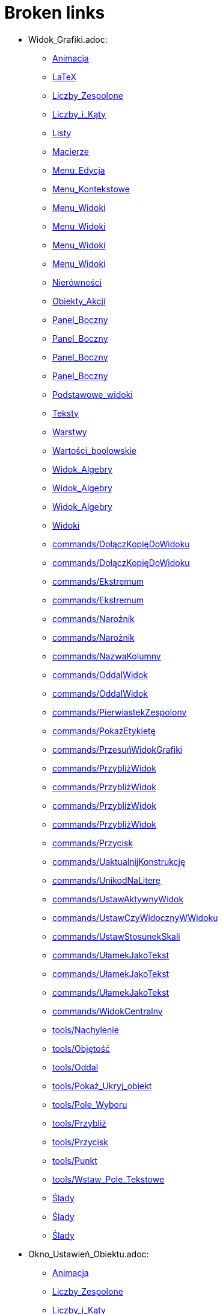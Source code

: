 = Broken links

* Widok_Grafiki.adoc:
 
 ** xref:Animacja.adoc[Animacja]
 ** xref:LaTeX.adoc[LaTeX]
 ** xref:Liczby_Zespolone.adoc[Liczby_Zespolone]
 ** xref:Liczby_i_Kąty.adoc[Liczby_i_Kąty]
 ** xref:Listy.adoc[Listy]
 ** xref:Macierze.adoc[Macierze]
 ** xref:Menu_Edycja.adoc[Menu_Edycja]
 ** xref:Menu_Kontekstowe.adoc[Menu_Kontekstowe]
 ** xref:Menu_Widoki.adoc[Menu_Widoki]
 ** xref:Menu_Widoki.adoc[Menu_Widoki]
 ** xref:Menu_Widoki.adoc[Menu_Widoki]
 ** xref:Menu_Widoki.adoc[Menu_Widoki]
 ** xref:Nierówności.adoc[Nierówności]
 ** xref:Obiekty_Akcji.adoc[Obiekty_Akcji]
 ** xref:Panel_Boczny.adoc[Panel_Boczny]
 ** xref:Panel_Boczny.adoc[Panel_Boczny]
 ** xref:Panel_Boczny.adoc[Panel_Boczny]
 ** xref:Panel_Boczny.adoc[Panel_Boczny]
 ** xref:Podstawowe_widoki.adoc[Podstawowe_widoki]
 ** xref:Teksty.adoc[Teksty]
 ** xref:Warstwy.adoc[Warstwy]
 ** xref:Wartości_boolowskie.adoc[Wartości_boolowskie]
 ** xref:Widok_Algebry.adoc[Widok_Algebry]
 ** xref:Widok_Algebry.adoc[Widok_Algebry]
 ** xref:Widok_Algebry.adoc[Widok_Algebry]
 ** xref:Widoki.adoc[Widoki]
 ** xref:commands/DołączKopięDoWidoku.adoc[commands/DołączKopięDoWidoku]
 ** xref:commands/DołączKopięDoWidoku.adoc[commands/DołączKopięDoWidoku]
 ** xref:commands/Ekstremum.adoc[commands/Ekstremum]
 ** xref:commands/Ekstremum.adoc[commands/Ekstremum]
 ** xref:commands/Narożnik.adoc[commands/Narożnik]
 ** xref:commands/Narożnik.adoc[commands/Narożnik]
 ** xref:commands/NazwaKolumny.adoc[commands/NazwaKolumny]
 ** xref:commands/OddalWidok.adoc[commands/OddalWidok]
 ** xref:commands/OddalWidok.adoc[commands/OddalWidok]
 ** xref:commands/PierwiastekZespolony.adoc[commands/PierwiastekZespolony]
 ** xref:commands/PokażEtykietę.adoc[commands/PokażEtykietę]
 ** xref:commands/PrzesuńWidokGrafiki.adoc[commands/PrzesuńWidokGrafiki]
 ** xref:commands/PrzybliżWidok.adoc[commands/PrzybliżWidok]
 ** xref:commands/PrzybliżWidok.adoc[commands/PrzybliżWidok]
 ** xref:commands/PrzybliżWidok.adoc[commands/PrzybliżWidok]
 ** xref:commands/PrzybliżWidok.adoc[commands/PrzybliżWidok]
 ** xref:commands/Przycisk.adoc[commands/Przycisk]
 ** xref:commands/UaktualnijKonstrukcję.adoc[commands/UaktualnijKonstrukcję]
 ** xref:commands/UnikodNaLiterę.adoc[commands/UnikodNaLiterę]
 ** xref:commands/UstawAktywnyWidok.adoc[commands/UstawAktywnyWidok]
 ** xref:commands/UstawCzyWidocznyWWidoku.adoc[commands/UstawCzyWidocznyWWidoku]
 ** xref:commands/UstawStosunekSkali.adoc[commands/UstawStosunekSkali]
 ** xref:commands/UłamekJakoTekst.adoc[commands/UłamekJakoTekst]
 ** xref:commands/UłamekJakoTekst.adoc[commands/UłamekJakoTekst]
 ** xref:commands/UłamekJakoTekst.adoc[commands/UłamekJakoTekst]
 ** xref:commands/WidokCentralny.adoc[commands/WidokCentralny]
 ** xref:tools/Nachylenie.adoc[tools/Nachylenie]
 ** xref:tools/Objętość.adoc[tools/Objętość]
 ** xref:tools/Oddal.adoc[tools/Oddal]
 ** xref:tools/Pokaż_Ukryj_obiekt.adoc[tools/Pokaż_Ukryj_obiekt]
 ** xref:tools/Pole_Wyboru.adoc[tools/Pole_Wyboru]
 ** xref:tools/Przybliż.adoc[tools/Przybliż]
 ** xref:tools/Przycisk.adoc[tools/Przycisk]
 ** xref:tools/Punkt.adoc[tools/Punkt]
 ** xref:tools/Wstaw_Pole_Tekstowe.adoc[tools/Wstaw_Pole_Tekstowe]
 ** xref:Ślady.adoc[Ślady]
 ** xref:Ślady.adoc[Ślady]
 ** xref:Ślady.adoc[Ślady]
* Okno_Ustawień_Obiektu.adoc:
 
 ** xref:Animacja.adoc[Animacja]
 ** xref:Liczby_Zespolone.adoc[Liczby_Zespolone]
 ** xref:Liczby_i_Kąty.adoc[Liczby_i_Kąty]
 ** xref:Liczby_i_Kąty.adoc[Liczby_i_Kąty]
 ** xref:Menu_Edycja.adoc[Menu_Edycja]
 ** xref:Menu_Kontekstowe.adoc[Menu_Kontekstowe]
 ** xref:Nierówności.adoc[Nierówności]
 ** xref:Obiekty_Akcji.adoc[Obiekty_Akcji]
 ** xref:Warstwy.adoc[Warstwy]
 ** xref:Widok_Algebry.adoc[Widok_Algebry]
 ** xref:Widok_Grafiki_3D.adoc[Widok_Grafiki_3D]
 ** xref:commands/Nachylenie.adoc[commands/Nachylenie]
 ** xref:commands/Skrypty_Polecenia.adoc[commands/Skrypty_Polecenia]
 ** xref:tools/Kąt.adoc[tools/Kąt]
 ** xref:tools/Nachylenie.adoc[tools/Nachylenie]
 ** xref:Ślady.adoc[Ślady]
* Tooltips.adoc:
 
 ** xref:Dostosowania.adoc[Dostosowania]
* Widok_CAS.adoc:
 
 ** xref:Funkcja_nCr.adoc[Funkcja_nCr]
 ** xref:Liczby_Zespolone.adoc[Liczby_Zespolone]
 ** xref:Menu_Widoki.adoc[Menu_Widoki]
 ** xref:Panel_Boczny.adoc[Panel_Boczny]
 ** xref:Podręcznik.adoc[Podręcznik]
 ** xref:Podstawowe_widoki.adoc[Podstawowe_widoki]
 ** xref:Widoki.adoc[Widoki]
 ** xref:commands/Czynniki.adoc[commands/Czynniki]
 ** xref:commands/Element.adoc[commands/Element]
 ** xref:commands/Element.adoc[commands/Element]
 ** xref:commands/IloczynWektorowy.adoc[commands/IloczynWektorowy]
 ** xref:commands/NWD.adoc[commands/NWD]
 ** xref:commands/NWW.adoc[commands/NWW]
 ** xref:commands/Polecenia_Ograniczone_do_Widoku_CAS.adoc[commands/Polecenia_Ograniczone_do_Widoku_CAS]
 ** xref:commands/Polecenia_Specyficzne_dla_Widoku_CAS.adoc[commands/Polecenia_Specyficzne_dla_Widoku_CAS]
 ** xref:commands/PostaćBiegunowa.adoc[commands/PostaćBiegunowa]
 ** xref:commands/PostaćBiegunowa.adoc[commands/PostaćBiegunowa]
 ** xref:commands/RozkładCauchy.adoc[commands/RozkładCauchy]
 ** xref:commands/RozkładF.adoc[commands/RozkładF]
 ** xref:commands/RozkładNaCzynniki.adoc[commands/RozkładNaCzynniki]
 ** xref:commands/RządMacierzy.adoc[commands/RządMacierzy]
 ** xref:commands/Wersor.adoc[commands/Wersor]
 ** xref:tools/Rozwiń.adoc[tools/Rozwiń]
* commands/SymbolNewtona.adoc:
 
 ** xref:Funkcja_nPr.adoc[Funkcja_nPr]
 ** xref:commands/Algebra_Polecenia.adoc[commands/Algebra_Polecenia]
 ** xref:commands/Polecenia_Specyficzne_dla_Widoku_CAS.adoc[commands/Polecenia_Specyficzne_dla_Widoku_CAS]
 ** xref:commands/Prawdopodobieństwo_Polecenia.adoc[commands/Prawdopodobieństwo_Polecenia]
* tools/Wstaw_tekst.adoc:
 
 ** xref:LaTeX.adoc[LaTeX]
 ** xref:Teksty.adoc[Teksty]
 ** xref:commands/Tekst_Polecenia.adoc[commands/Tekst_Polecenia]
 ** xref:tools/Obiekty_Akcji_Narzędzia.adoc[tools/Obiekty_Akcji_Narzędzia]
* Punkty_i_Wektory.adoc:
 
 ** xref:Liczby_Zespolone.adoc[Liczby_Zespolone]
 ** xref:Listy.adoc[Listy]
 ** xref:Obiekty_Geometryczne.adoc[Obiekty_Geometryczne]
 ** xref:Obiekty_Geometryczne.adoc[Obiekty_Geometryczne]
 ** xref:Przedziały.adoc[Przedziały]
* Predefiniowane_Funkcje_i_Operatory.adoc:
 
 ** xref:Liczby_Zespolone.adoc[Liczby_Zespolone]
 ** xref:Listy.adoc[Listy]
 ** xref:commands/IloczynWektorowy.adoc[commands/IloczynWektorowy]
* Pole_Wprowadzania.adoc:
 
 ** xref:Liczby_i_Kąty.adoc[Liczby_i_Kąty]
 ** xref:Macierze.adoc[Macierze]
 ** xref:Nierówności.adoc[Nierówności]
 ** xref:Obiekty_Swobodne_Zależne_i_Pomocnicze.adoc[Obiekty_Swobodne_Zależne_i_Pomocnicze]
 ** xref:Podręcznik.adoc[Podręcznik]
 ** xref:Przedziały.adoc[Przedziały]
 ** xref:Teksty.adoc[Teksty]
 ** xref:Wartości_boolowskie.adoc[Wartości_boolowskie]
 ** xref:Widok_Algebry.adoc[Widok_Algebry]
 ** xref:Widok_Algebry.adoc[Widok_Algebry]
 ** xref:Widok_Algebry.adoc[Widok_Algebry]
 ** xref:Widok_Algebry.adoc[Widok_Algebry]
 ** xref:Widok_Grafiki_3D.adoc[Widok_Grafiki_3D]
 ** xref:Widok_Grafiki_3D.adoc[Widok_Grafiki_3D]
 ** xref:Widok_Grafiki_3D.adoc[Widok_Grafiki_3D]
 ** xref:Widok_Grafiki_3D.adoc[Widok_Grafiki_3D]
 ** xref:Widoki.adoc[Widoki]
 ** xref:Widoki.adoc[Widoki]
 ** xref:Zmiana_Wartości.adoc[Zmiana_Wartości]
 ** xref:commands/WspółrzędneDynamiczne.adoc[commands/WspółrzędneDynamiczne]
 ** xref:commands/WspółrzędneDynamiczne.adoc[commands/WspółrzędneDynamiczne]
 ** xref:commands/WspółrzędneDynamiczne.adoc[commands/WspółrzędneDynamiczne]
* Skróty_Klawiszowe.adoc:
 
 ** xref:Liczby_i_Kąty.adoc[Liczby_i_Kąty]
* tools/Suwak.adoc:
 
 ** xref:Liczby_i_Kąty.adoc[Liczby_i_Kąty]
 ** xref:Liczby_i_Kąty.adoc[Liczby_i_Kąty]
 ** xref:commands/Ciąg.adoc[commands/Ciąg]
 ** xref:commands/Suwak.adoc[commands/Suwak]
 ** xref:commands/Suwak.adoc[commands/Suwak]
 ** xref:tools/Obiekty_Akcji_Narzędzia.adoc[tools/Obiekty_Akcji_Narzędzia]
 ** xref:tools/Przesuń.adoc[tools/Przesuń]
* commands/Sortuj.adoc:
 
 ** xref:Listy.adoc[Listy]
* Funkcje.adoc:
 
 ** xref:Listy.adoc[Listy]
 ** xref:Obiekty_Geometryczne.adoc[Obiekty_Geometryczne]
 ** xref:commands/NajbliższyPunkt.adoc[commands/NajbliższyPunkt]
 ** xref:tools/Odręczny_Wykres.adoc[tools/Odręczny_Wykres]
* commands/Odwrotność.adoc:
 
 ** xref:Macierze.adoc[Macierze]
 ** xref:commands/DiagonalizacjaJordana.adoc[commands/DiagonalizacjaJordana]
 ** xref:commands/Funkcje_i_Obliczenia_Polecenia.adoc[commands/Funkcje_i_Obliczenia_Polecenia]
 ** xref:commands/Polecenia_Specyficzne_dla_Widoku_CAS.adoc[commands/Polecenia_Specyficzne_dla_Widoku_CAS]
 ** xref:commands/WartościWłasne.adoc[commands/WartościWłasne]
 ** xref:commands/WektoryWłasne.adoc[commands/WektoryWłasne]
 ** xref:commands/Wektory_i_Macierze_Polecenia.adoc[commands/Wektory_i_Macierze_Polecenia]
* commands/Transpozycja.adoc:
 
 ** xref:Macierze.adoc[Macierze]
 ** xref:commands/DiagonalizacjaJordana.adoc[commands/DiagonalizacjaJordana]
 ** xref:commands/Polecenia_Specyficzne_dla_Widoku_CAS.adoc[commands/Polecenia_Specyficzne_dla_Widoku_CAS]
 ** xref:commands/WartościWłasne.adoc[commands/WartościWłasne]
 ** xref:commands/WektoryWłasne.adoc[commands/WektoryWłasne]
 ** xref:commands/Wektory_i_Macierze_Polecenia.adoc[commands/Wektory_i_Macierze_Polecenia]
* Pasek_Narzędzi.adoc:
 
 ** xref:Menu_Edycja.adoc[Menu_Edycja]
 ** xref:Mierzenie_Narzędzia.adoc[Mierzenie_Narzędzia]
 ** xref:Narzędzia_Ogólne.adoc[Narzędzia_Ogólne]
 ** xref:Widok_Grafiki_3D.adoc[Widok_Grafiki_3D]
 ** xref:tools/Obiekty_Akcji_Narzędzia.adoc[tools/Obiekty_Akcji_Narzędzia]
* Ustawienia_Obiektu.adoc:
 
 ** xref:Menu_Edycja.adoc[Menu_Edycja]
 ** xref:Obiekty.adoc[Obiekty]
 ** xref:Obiekty_Swobodne_Zależne_i_Pomocnicze.adoc[Obiekty_Swobodne_Zależne_i_Pomocnicze]
 ** xref:commands/DiagramKolumnowy.adoc[commands/DiagramKolumnowy]
 ** xref:commands/KopiujObiektSwobodny.adoc[commands/KopiujObiektSwobodny]
 ** xref:commands/PokażWarstwę.adoc[commands/PokażWarstwę]
 ** xref:commands/UkryjWarstwę.adoc[commands/UkryjWarstwę]
 ** xref:commands/UstawCzyWidocznyWWidoku.adoc[commands/UstawCzyWidocznyWWidoku]
 ** xref:commands/UstawOsadzenie.adoc[commands/UstawOsadzenie]
 ** xref:commands/UstawOsadzenie.adoc[commands/UstawOsadzenie]
 ** xref:commands/WspółrzędneDynamiczne.adoc[commands/WspółrzędneDynamiczne]
 ** xref:commands/WspółrzędneDynamiczne.adoc[commands/WspółrzędneDynamiczne]
 ** xref:tools/Kopiuj_styl.adoc[tools/Kopiuj_styl]
* Wybieranie_Obiektów.adoc:
 
 ** xref:Menu_Edycja.adoc[Menu_Edycja]
 ** xref:Obiekty.adoc[Obiekty]
* Widok_Arkusza.adoc:
 
 ** xref:Menu_Kontekstowe.adoc[Menu_Kontekstowe]
 ** xref:Menu_Widoki.adoc[Menu_Widoki]
 ** xref:Obiekty_Akcji.adoc[Obiekty_Akcji]
 ** xref:Obiekty_Swobodne_Zależne_i_Pomocnicze.adoc[Obiekty_Swobodne_Zależne_i_Pomocnicze]
 ** xref:Panel_Boczny.adoc[Panel_Boczny]
 ** xref:Podstawowe_widoki.adoc[Podstawowe_widoki]
 ** xref:Widoki.adoc[Widoki]
 ** xref:commands/Arkusz_Polecenia.adoc[commands/Arkusz_Polecenia]
 ** xref:commands/Kolumna.adoc[commands/Kolumna]
 ** xref:commands/Komórka.adoc[commands/Komórka]
 ** xref:commands/Wiersz.adoc[commands/Wiersz]
 ** xref:commands/ZakresKomórek.adoc[commands/ZakresKomórek]
 ** xref:tools/Licz.adoc[tools/Licz]
 ** xref:Ślady.adoc[Ślady]
* Menu.adoc:
 
 ** xref:Menu_Widoki.adoc[Menu_Widoki]
 ** xref:Panel_Boczny.adoc[Panel_Boczny]
* Kalkulator_Prawdopodobieństwa.adoc:
 
 ** xref:Menu_Widoki.adoc[Menu_Widoki]
 ** xref:Panel_Boczny.adoc[Panel_Boczny]
 ** xref:Podstawowe_widoki.adoc[Podstawowe_widoki]
 ** xref:Widoki.adoc[Widoki]
 ** xref:commands/Statystyki_Polecenia.adoc[commands/Statystyki_Polecenia]
* Narzędzia.adoc:
 
 ** xref:Mierzenie_Narzędzia.adoc[Mierzenie_Narzędzia]
 ** xref:Narzędzia_Ogólne.adoc[Narzędzia_Ogólne]
 ** xref:Narzędzia_ruchu.adoc[Narzędzia_ruchu]
 ** xref:Obiekty_Swobodne_Zależne_i_Pomocnicze.adoc[Obiekty_Swobodne_Zależne_i_Pomocnicze]
 ** xref:Podręcznik.adoc[Podręcznik]
 ** xref:Podręcznik.adoc[Podręcznik]
 ** xref:Widok_Grafiki_3D.adoc[Widok_Grafiki_3D]
 ** xref:Widok_Grafiki_3D.adoc[Widok_Grafiki_3D]
 ** xref:Widok_Grafiki_3D.adoc[Widok_Grafiki_3D]
 ** xref:Widok_Grafiki_3D.adoc[Widok_Grafiki_3D]
 ** xref:Widok_Grafiki_3D.adoc[Widok_Grafiki_3D]
* tools/Lista.adoc:
 
 ** xref:Mierzenie_Narzędzia.adoc[Mierzenie_Narzędzia]
* tools/Badanie_własności_funkcji.adoc:
 
 ** xref:Mierzenie_Narzędzia.adoc[Mierzenie_Narzędzia]
 ** xref:commands/Min.adoc[commands/Min]
* tools/Przemieszczaj_obszar_roboczy.adoc:
 
 ** xref:Narzędzia_Ogólne.adoc[Narzędzia_Ogólne]
 ** xref:Widok_Grafiki_3D.adoc[Widok_Grafiki_3D]
 ** xref:tools/Przesuń.adoc[tools/Przesuń]
* tools/Pokaż_Ukryj_etykietę.adoc:
 
 ** xref:Narzędzia_Ogólne.adoc[Narzędzia_Ogólne]
* tools/Kształt_Odręczny.adoc:
 
 ** xref:Narzędzia_ruchu.adoc[Narzędzia_ruchu]
 ** xref:commands/RegresjaWielomianowa.adoc[commands/RegresjaWielomianowa]
* tools/Pióro.adoc:
 
 ** xref:Narzędzia_ruchu.adoc[Narzędzia_ruchu]
 ** xref:tools/Usuń.adoc[tools/Usuń]
* Nazywanie_Obiektów.adoc:
 
 ** xref:Obiekty.adoc[Obiekty]
* Etykiety_i_Opisy.adoc:
 
 ** xref:Obiekty.adoc[Obiekty]
 ** xref:commands/PoleWyboru.adoc[commands/PoleWyboru]
 ** xref:commands/Przycisk.adoc[commands/Przycisk]
 ** xref:commands/UstawOpis.adoc[commands/UstawOpis]
 ** xref:commands/UstawTypEtykiety.adoc[commands/UstawTypEtykiety]
 ** xref:commands/UstawTypEtykiety.adoc[commands/UstawTypEtykiety]
 ** xref:commands/ZaznaczObiekty.adoc[commands/ZaznaczObiekty]
 ** xref:commands/ZmieńNazwę.adoc[commands/ZmieńNazwę]
 ** xref:tools/Przycisk.adoc[tools/Przycisk]
 ** xref:tools/Wstaw_Pole_Tekstowe.adoc[tools/Wstaw_Pole_Tekstowe]
* Skrypty.adoc:
 
 ** xref:Obiekty.adoc[Obiekty]
 ** xref:Obiekty_Akcji.adoc[Obiekty_Akcji]
 ** xref:Obiekty_Akcji.adoc[Obiekty_Akcji]
 ** xref:Podręcznik.adoc[Podręcznik]
 ** xref:commands/Skrypty_Polecenia.adoc[commands/Skrypty_Polecenia]
 ** xref:tools/Przycisk.adoc[tools/Przycisk]
* tools/Obraz.adoc:
 
 ** xref:Obiekty_Akcji.adoc[Obiekty_Akcji]
 ** xref:tools/Obiekty_Akcji_Narzędzia.adoc[tools/Obiekty_Akcji_Narzędzia]
* Krzywe.adoc:
 
 ** xref:Obiekty_Geometryczne.adoc[Obiekty_Geometryczne]
 ** xref:commands/Krzywa.adoc[commands/Krzywa]
 ** xref:commands/Krzywa.adoc[commands/Krzywa]
 ** xref:commands/KrzywaUwikłana.adoc[commands/KrzywaUwikłana]
 ** xref:commands/KrzywaUwikłana.adoc[commands/KrzywaUwikłana]
* commands/Punkt.adoc:
 
 ** xref:Obiekty_Geometryczne.adoc[Obiekty_Geometryczne]
 ** xref:Przedziały.adoc[Przedziały]
 ** xref:commands/3D_Polecenia.adoc[commands/3D_Polecenia]
 ** xref:commands/Geometria_Polecenia.adoc[commands/Geometria_Polecenia]
 ** xref:tools/Punkt.adoc[tools/Punkt]
* commands/ParametrKrzywej.adoc:
 
 ** xref:Obiekty_Geometryczne.adoc[Obiekty_Geometryczne]
 ** xref:commands/Funkcje_i_Obliczenia_Polecenia.adoc[commands/Funkcje_i_Obliczenia_Polecenia]
 ** xref:commands/Geometria_Polecenia.adoc[commands/Geometria_Polecenia]
 ** xref:commands/Stożkowa_Polecenia.adoc[commands/Stożkowa_Polecenia]
* tools/Punkt_na_Obiekcie.adoc:
 
 ** xref:Obiekty_Geometryczne.adoc[Obiekty_Geometryczne]
* tools/Przymocuj_Odłącz_Punkt.adoc:
 
 ** xref:Obiekty_Geometryczne.adoc[Obiekty_Geometryczne]
 ** xref:commands/PunktWewnętrzny.adoc[commands/PunktWewnętrzny]
* Geometric_Objects.adoc:
 
 ** xref:Obiekty_Ogólne.adoc[Obiekty_Ogólne]
 ** xref:commands/PunktWewnętrzny.adoc[commands/PunktWewnętrzny]
* tools/Wielokąt_foremny.adoc:
 
 ** xref:Obiekty_Swobodne_Zależne_i_Pomocnicze.adoc[Obiekty_Swobodne_Zależne_i_Pomocnicze]
 ** xref:commands/Wielokąt.adoc[commands/Wielokąt]
* Zgodność.adoc:
 
 ** xref:Podręcznik.adoc[Podręcznik]
* Przewodnik_instalacyjny.adoc:
 
 ** xref:Podręcznik.adoc[Podręcznik]
* Obiekty_geometryczne.adoc:
 
 ** xref:Podręcznik.adoc[Podręcznik]
* Obiekty_ogólne.adoc:
 
 ** xref:Podręcznik.adoc[Podręcznik]
* Obiekty_akcji.adoc:
 
 ** xref:Podręcznik.adoc[Podręcznik]
* Właściwości_Obiektu.adoc:
 
 ** xref:Podręcznik.adoc[Podręcznik]
* Nazywanie_obiektów.adoc:
 
 ** xref:Podręcznik.adoc[Podręcznik]
* Etykiety_i_podpisy.adoc:
 
 ** xref:Podręcznik.adoc[Podręcznik]
* Wybór_obiektów.adoc:
 
 ** xref:Podręcznik.adoc[Podręcznik]
* Zmień_wartości.adoc:
 
 ** xref:Podręcznik.adoc[Podręcznik]
* Ślad.adoc:
 
 ** xref:Podręcznik.adoc[Podręcznik]
* s_index_php?title=Zaawansowane_funkcje_action=edit_redlink=1.adoc:
 
 ** xref:Podręcznik.adoc[Podręcznik]
* Predefiniowane_Funkcje_i_Działania.adoc:
 
 ** xref:Podręcznik.adoc[Podręcznik]
* Widok_grafiki.adoc:
 
 ** xref:Podręcznik.adoc[Podręcznik]
 ** xref:Podręcznik.adoc[Podręcznik]
* Pasek_menu.adoc:
 
 ** xref:Podręcznik.adoc[Podręcznik]
 ** xref:Podręcznik.adoc[Podręcznik]
* Pasek_narzędzi.adoc:
 
 ** xref:Podręcznik.adoc[Podręcznik]
 ** xref:Podręcznik.adoc[Podręcznik]
* Pasek_nawigacji.adoc:
 
 ** xref:Podręcznik.adoc[Podręcznik]
 ** xref:Podręcznik.adoc[Podręcznik]
* Skróty_klawiaturowe.adoc:
 
 ** xref:Podręcznik.adoc[Podręcznik]
* Dostępność.adoc:
 
 ** xref:Podręcznik.adoc[Podręcznik]
* Wirtualna_klawiatura.adoc:
 
 ** xref:Podręcznik.adoc[Podręcznik]
 ** xref:Podręcznik.adoc[Podręcznik]
* Menu_kontekstowe.adoc:
 
 ** xref:Podręcznik.adoc[Podręcznik]
* Menu_Plik.adoc:
 
 ** xref:Podręcznik.adoc[Podręcznik]
* Menu_Widok.adoc:
 
 ** xref:Podręcznik.adoc[Podręcznik]
 ** xref:Widok_Grafiki_3D.adoc[Widok_Grafiki_3D]
 ** xref:commands/Przetasuj.adoc[commands/Przetasuj]
 ** xref:Ślady.adoc[Ślady]
* Menu_Opcje.adoc:
 
 ** xref:Podręcznik.adoc[Podręcznik]
* tools/Menu_Narzędzia.adoc:
 
 ** xref:Podręcznik.adoc[Podręcznik]
* Menu_Okno.adoc:
 
 ** xref:Podręcznik.adoc[Podręcznik]
* Widok_algebry.adoc:
 
 ** xref:Podręcznik.adoc[Podręcznik]
* Widok_Arkusza_kalkulacyjnego.adoc:
 
 ** xref:Podręcznik.adoc[Podręcznik]
* Okno_dialogowe_Własciwości.adoc:
 
 ** xref:Podręcznik.adoc[Podręcznik]
* Protokół_konstrukcji.adoc:
 
 ** xref:Podręcznik.adoc[Podręcznik]
 ** xref:Podręcznik.adoc[Podręcznik]
* Okno_dialogowe_Utwórz_nowe_narzędzie.adoc:
 
 ** xref:Podręcznik.adoc[Podręcznik]
* s_index_php?title=Menedżer_narzędzi_dialogowych_action=edit_redlink=1.adoc:
 
 ** xref:Podręcznik.adoc[Podręcznik]
* Okno_dialogowe_Przedefiniuj.adoc:
 
 ** xref:Podręcznik.adoc[Podręcznik]
* Okno_dialogowe_Opcje.adoc:
 
 ** xref:Podręcznik.adoc[Podręcznik]
* Okno_dialogowe_Eksport_Grafiki.adoc:
 
 ** xref:Podręcznik.adoc[Podręcznik]
 ** xref:Podręcznik.adoc[Podręcznik]
* Okno_dialogowe_Eksport_Dynamicznej_Karty_Pracy.adoc:
 
 ** xref:Podręcznik.adoc[Podręcznik]
* s_index_php?title=Okno_podglądu_wydruku_action=edit_redlink=1.adoc:
 
 ** xref:Podręcznik.adoc[Podręcznik]
* Dynamiczna_Karta_Pracy.adoc:
 
 ** xref:Podręcznik.adoc[Podręcznik]
* Opcje_drukowania.adoc:
 
 ** xref:Podręcznik.adoc[Podręcznik]
* Eksport_jako_LaTeX_(PGF_PSTricks).adoc:
 
 ** xref:Podręcznik.adoc[Podręcznik]
* Protokół_Konstrukcji.adoc:
 
 ** xref:Podstawowe_widoki.adoc[Podstawowe_widoki]
 ** xref:commands/Komórka.adoc[commands/Komórka]
 ** xref:commands/KrokKonstrukcji.adoc[commands/KrokKonstrukcji]
 ** xref:commands/KrokKonstrukcji.adoc[commands/KrokKonstrukcji]
 ** xref:commands/Obiekt.adoc[commands/Obiekt]
* commands/Przecięcie.adoc:
 
 ** xref:Polecenia.adoc[Polecenia]
 ** xref:commands/3D_Polecenia.adoc[commands/3D_Polecenia]
 ** xref:commands/Funkcje_i_Obliczenia_Polecenia.adoc[commands/Funkcje_i_Obliczenia_Polecenia]
 ** xref:commands/Geometria_Polecenia.adoc[commands/Geometria_Polecenia]
 ** xref:commands/Polecenia_Specyficzne_dla_Widoku_CAS.adoc[commands/Polecenia_Specyficzne_dla_Widoku_CAS]
 ** xref:commands/PrzecięcieStożkowych.adoc[commands/PrzecięcieStożkowych]
 ** xref:commands/PrzecięcieŚcieżek.adoc[commands/PrzecięcieŚcieżek]
 ** xref:tools/Punkt.adoc[tools/Punkt]
* Tools.adoc:
 
 ** xref:Proste_Narzędzia.adoc[Proste_Narzędzia]
 ** xref:tools/Przekształcenia_Narzędzia.adoc[tools/Przekształcenia_Narzędzia]
* Toolbar.adoc:
 
 ** xref:Proste_Narzędzia.adoc[Proste_Narzędzia]
 ** xref:tools/Przekształcenia_Narzędzia.adoc[tools/Przekształcenia_Narzędzia]
* tools/Prosta.adoc:
 
 ** xref:Proste_Narzędzia.adoc[Proste_Narzędzia]
 ** xref:Proste_Narzędzia.adoc[Proste_Narzędzia]
 ** xref:Widok_Algebry.adoc[Widok_Algebry]
* tools/Półprosta.adoc:
 
 ** xref:Proste_Narzędzia.adoc[Proste_Narzędzia]
 ** xref:commands/Półprosta.adoc[commands/Półprosta]
* tools/Łamana.adoc:
 
 ** xref:Proste_Narzędzia.adoc[Proste_Narzędzia]
* commands/Max.adoc:
 
 ** xref:Przedziały.adoc[Przedziały]
 ** xref:commands/Algebra_Polecenia.adoc[commands/Algebra_Polecenia]
 ** xref:commands/Funkcje_i_Obliczenia_Polecenia.adoc[commands/Funkcje_i_Obliczenia_Polecenia]
 ** xref:commands/Listy_Polecenia.adoc[commands/Listy_Polecenia]
 ** xref:commands/Min.adoc[commands/Min]
 ** xref:commands/Polecenia_Specyficzne_dla_Widoku_CAS.adoc[commands/Polecenia_Specyficzne_dla_Widoku_CAS]
 ** xref:commands/Statystyki_Polecenia.adoc[commands/Statystyki_Polecenia]
* Pasek_Stylu.adoc:
 
 ** xref:Przyciąganie_Punktów.adoc[Przyciąganie_Punktów]
 ** xref:Widok_Algebry.adoc[Widok_Algebry]
 ** xref:Widok_Algebry.adoc[Widok_Algebry]
 ** xref:Widok_Grafiki_3D.adoc[Widok_Grafiki_3D]
 ** xref:Widok_Grafiki_3D.adoc[Widok_Grafiki_3D]
 ** xref:Widok_Grafiki_3D.adoc[Widok_Grafiki_3D]
 ** xref:Widok_Grafiki_3D.adoc[Widok_Grafiki_3D]
 ** xref:Widok_Grafiki_3D.adoc[Widok_Grafiki_3D]
 ** xref:Widok_Grafiki_3D.adoc[Widok_Grafiki_3D]
 ** xref:Widok_Grafiki_3D.adoc[Widok_Grafiki_3D]
 ** xref:Widok_Grafiki_3D.adoc[Widok_Grafiki_3D]
 ** xref:Widoki.adoc[Widoki]
* commands/Tekst.adoc:
 
 ** xref:Teksty.adoc[Teksty]
 ** xref:commands/Tekst_Polecenia.adoc[commands/Tekst_Polecenia]
* Widok_Algebra.adoc:
 
 ** xref:Teksty.adoc[Teksty]
 ** xref:Zmiana_Wartości.adoc[Zmiana_Wartości]
 ** xref:commands/Łamana.adoc[commands/Łamana]
 ** xref:commands/Łamana.adoc[commands/Łamana]
* Widoczność_Warunkowa.adoc:
 
 ** xref:Ustawienia_Zaawansowane.adoc[Ustawienia_Zaawansowane]
 ** xref:Wartości_boolowskie.adoc[Wartości_boolowskie]
 ** xref:commands/PokażWarstwę.adoc[commands/PokażWarstwę]
 ** xref:commands/UkryjWarstwę.adoc[commands/UkryjWarstwę]
 ** xref:commands/WarunekWyświetlaniaObiektu.adoc[commands/WarunekWyświetlaniaObiektu]
 ** xref:commands/ZaładowanyCAS.adoc[commands/ZaładowanyCAS]
* Kolory_Dynamiczne.adoc:
 
 ** xref:Ustawienia_Zaawansowane.adoc[Ustawienia_Zaawansowane]
* Podpowiedzi_Narzędzi.adoc:
 
 ** xref:Ustawienia_Zaawansowane.adoc[Ustawienia_Zaawansowane]
 ** xref:commands/UstawTypPodpowiedzi.adoc[commands/UstawTypPodpowiedzi]
* Położenie_Obiektu.adoc:
 
 ** xref:Ustawienia_Zaawansowane.adoc[Ustawienia_Zaawansowane]
* Zapisz_jako_Aktywność.adoc:
 
 ** xref:Warstwy.adoc[Warstwy]
* tools/Narzędzia_Widoku_Grafiki.adoc:
 
 ** xref:Widok_Algebry.adoc[Widok_Algebry]
* GeoGebra_5_0_porównanie_wersji_desktopowej_webowej_i_na_tablet.adoc:
 
 ** xref:Widok_Algebry.adoc[Widok_Algebry]
 ** xref:Widok_Grafiki_3D.adoc[Widok_Grafiki_3D]
 ** xref:Widoki.adoc[Widoki]
 ** xref:Widoki.adoc[Widoki]
 ** xref:Widoki.adoc[Widoki]
* Okno_ponownej_definicji.adoc:
 
 ** xref:Widok_Algebry.adoc[Widok_Algebry]
* tools/Narzędzia_Widoku_3D.adoc:
 
 ** xref:Widok_Grafiki_3D.adoc[Widok_Grafiki_3D]
 ** xref:Widok_Grafiki_3D.adoc[Widok_Grafiki_3D]
 ** xref:Widok_Grafiki_3D.adoc[Widok_Grafiki_3D]
 ** xref:Widok_Grafiki_3D.adoc[Widok_Grafiki_3D]
 ** xref:Widok_Grafiki_3D.adoc[Widok_Grafiki_3D]
 ** xref:Widok_Grafiki_3D.adoc[Widok_Grafiki_3D]
* Okno_Dialogowe_Ustawienia.adoc:
 
 ** xref:Widok_Grafiki_3D.adoc[Widok_Grafiki_3D]
 ** xref:Widoki.adoc[Widoki]
* Widok_grafiki_3D.adoc:
 
 ** xref:Widok_Grafiki_3D.adoc[Widok_Grafiki_3D]
* tools/Obróć_Widok_Grafiki_3D.adoc:
 
 ** xref:Widok_Grafiki_3D.adoc[Widok_Grafiki_3D]
* Perspectives.adoc:
 
 ** xref:Widoki.adoc[Widoki]
 ** xref:Widoki.adoc[Widoki]
 ** xref:Widoki.adoc[Widoki]
 ** xref:Widoki.adoc[Widoki]
 ** xref:Widoki.adoc[Widoki]
 ** xref:Widoki.adoc[Widoki]
 ** xref:Widoki.adoc[Widoki]
 ** xref:Widoki.adoc[Widoki]
 ** xref:Widoki.adoc[Widoki]
 ** xref:Widoki.adoc[Widoki]
 ** xref:Widoki.adoc[Widoki]
 ** xref:Widoki.adoc[Widoki]
* Widok_Grafiki_3S.adoc:
 
 ** xref:Widoki.adoc[Widoki]
* commands/PłaszczyznaProstopadła.adoc:
 
 ** xref:commands/3D_Polecenia.adoc[commands/3D_Polecenia]
 ** xref:tools/Płaszczyzna_prostopadła.adoc[tools/Płaszczyzna_prostopadła]
* commands/Prostopadła.adoc:
 
 ** xref:commands/3D_Polecenia.adoc[commands/3D_Polecenia]
 ** xref:commands/Geometria_Polecenia.adoc[commands/Geometria_Polecenia]
 ** xref:tools/Proste_prostopadłe.adoc[tools/Proste_prostopadłe]
* commands/SiatkaWielościanu.adoc:
 
 ** xref:commands/3D_Polecenia.adoc[commands/3D_Polecenia]
* commands/InterpretujJakoLiczbę.adoc:
 
 ** xref:commands/Algebra_Polecenia.adoc[commands/Algebra_Polecenia]
 ** xref:commands/Skrypty_Polecenia.adoc[commands/Skrypty_Polecenia]
 ** xref:commands/Tekst_Polecenia.adoc[commands/Tekst_Polecenia]
* commands/LosowaCałkowita.adoc:
 
 ** xref:commands/Algebra_Polecenia.adoc[commands/Algebra_Polecenia]
 ** xref:commands/Polecenia_Specyficzne_dla_Widoku_CAS.adoc[commands/Polecenia_Specyficzne_dla_Widoku_CAS]
 ** xref:commands/Prawdopodobieństwo_Polecenia.adoc[commands/Prawdopodobieństwo_Polecenia]
 ** xref:commands/Przetasuj.adoc[commands/Przetasuj]
 ** xref:commands/UstawPunktStartowyGeneratoraLosowego.adoc[commands/UstawPunktStartowyGeneratoraLosowego]
* commands/LosowyWielomian.adoc:
 
 ** xref:commands/Algebra_Polecenia.adoc[commands/Algebra_Polecenia]
 ** xref:commands/Funkcje_i_Obliczenia_Polecenia.adoc[commands/Funkcje_i_Obliczenia_Polecenia]
 ** xref:commands/Polecenia_Specyficzne_dla_Widoku_CAS.adoc[commands/Polecenia_Specyficzne_dla_Widoku_CAS]
 ** xref:commands/Prawdopodobieństwo_Polecenia.adoc[commands/Prawdopodobieństwo_Polecenia]
* commands/Normalizuj.adoc:
 
 ** xref:commands/Algebra_Polecenia.adoc[commands/Algebra_Polecenia]
 ** xref:commands/Funkcje_i_Obliczenia_Polecenia.adoc[commands/Funkcje_i_Obliczenia_Polecenia]
 ** xref:commands/Listy_Polecenia.adoc[commands/Listy_Polecenia]
 ** xref:commands/Regresja.adoc[commands/Regresja]
 ** xref:commands/RegresjaLogarytmiczna.adoc[commands/RegresjaLogarytmiczna]
 ** xref:commands/RegresjaLogistyczna.adoc[commands/RegresjaLogistyczna]
 ** xref:commands/RegresjaPotęgowa.adoc[commands/RegresjaPotęgowa]
 ** xref:commands/RegresjaSinusoidalna.adoc[commands/RegresjaSinusoidalna]
 ** xref:commands/RegresjaWielomianowa.adoc[commands/RegresjaWielomianowa]
 ** xref:commands/RegresjaX.adoc[commands/RegresjaX]
 ** xref:commands/RegresjaY.adoc[commands/RegresjaY]
 ** xref:commands/Statystyki_Polecenia.adoc[commands/Statystyki_Polecenia]
* commands/NRozwiąż.adoc:
 
 ** xref:commands/Algebra_Polecenia.adoc[commands/Algebra_Polecenia]
 ** xref:commands/Polecenia_Ograniczone_do_Widoku_CAS.adoc[commands/Polecenia_Ograniczone_do_Widoku_CAS]
 ** xref:commands/Polecenia_Specyficzne_dla_Widoku_CAS.adoc[commands/Polecenia_Specyficzne_dla_Widoku_CAS]
* commands/NRozwiązania.adoc:
 
 ** xref:commands/Algebra_Polecenia.adoc[commands/Algebra_Polecenia]
 ** xref:commands/Polecenia_Ograniczone_do_Widoku_CAS.adoc[commands/Polecenia_Ograniczone_do_Widoku_CAS]
 ** xref:commands/Polecenia_Specyficzne_dla_Widoku_CAS.adoc[commands/Polecenia_Specyficzne_dla_Widoku_CAS]
* commands/Pierwiastek.adoc:
 
 ** xref:commands/Algebra_Polecenia.adoc[commands/Algebra_Polecenia]
 ** xref:commands/Funkcje_i_Obliczenia_Polecenia.adoc[commands/Funkcje_i_Obliczenia_Polecenia]
 ** xref:commands/Polecenia_Specyficzne_dla_Widoku_CAS.adoc[commands/Polecenia_Specyficzne_dla_Widoku_CAS]
* commands/Rozwiąż.adoc:
 
 ** xref:commands/Algebra_Polecenia.adoc[commands/Algebra_Polecenia]
 ** xref:commands/Polecenia_Ograniczone_do_Widoku_CAS.adoc[commands/Polecenia_Ograniczone_do_Widoku_CAS]
 ** xref:commands/Polecenia_Specyficzne_dla_Widoku_CAS.adoc[commands/Polecenia_Specyficzne_dla_Widoku_CAS]
 ** xref:commands/ZRozwiąż.adoc[commands/ZRozwiąż]
 ** xref:commands/Załóż.adoc[commands/Załóż]
* commands/Rozwiązania.adoc:
 
 ** xref:commands/Algebra_Polecenia.adoc[commands/Algebra_Polecenia]
 ** xref:commands/Polecenia_Ograniczone_do_Widoku_CAS.adoc[commands/Polecenia_Ograniczone_do_Widoku_CAS]
 ** xref:commands/Polecenia_Specyficzne_dla_Widoku_CAS.adoc[commands/Polecenia_Specyficzne_dla_Widoku_CAS]
 ** xref:commands/ZRozwiązania.adoc[commands/ZRozwiązania]
* commands/RozwiążCzwartegoStopnia.adoc:
 
 ** xref:commands/Algebra_Polecenia.adoc[commands/Algebra_Polecenia]
 ** xref:commands/Polecenia_Specyficzne_dla_Widoku_CAS.adoc[commands/Polecenia_Specyficzne_dla_Widoku_CAS]
* commands/SumaElementów.adoc:
 
 ** xref:commands/Algebra_Polecenia.adoc[commands/Algebra_Polecenia]
 ** xref:commands/Funkcje_i_Obliczenia_Polecenia.adoc[commands/Funkcje_i_Obliczenia_Polecenia]
 ** xref:commands/Listy_Polecenia.adoc[commands/Listy_Polecenia]
 ** xref:commands/Polecenia_Specyficzne_dla_Widoku_CAS.adoc[commands/Polecenia_Specyficzne_dla_Widoku_CAS]
 ** xref:commands/Statystyki_Polecenia.adoc[commands/Statystyki_Polecenia]
* commands/UłamkiProste.adoc:
 
 ** xref:commands/Algebra_Polecenia.adoc[commands/Algebra_Polecenia]
 ** xref:commands/Funkcje_i_Obliczenia_Polecenia.adoc[commands/Funkcje_i_Obliczenia_Polecenia]
 ** xref:commands/Polecenia_Specyficzne_dla_Widoku_CAS.adoc[commands/Polecenia_Specyficzne_dla_Widoku_CAS]
* commands/Uprość.adoc:
 
 ** xref:commands/Algebra_Polecenia.adoc[commands/Algebra_Polecenia]
 ** xref:commands/Funkcje_i_Obliczenia_Polecenia.adoc[commands/Funkcje_i_Obliczenia_Polecenia]
 ** xref:commands/Polecenia_Specyficzne_dla_Widoku_CAS.adoc[commands/Polecenia_Specyficzne_dla_Widoku_CAS]
 ** xref:commands/Tekst_Polecenia.adoc[commands/Tekst_Polecenia]
* commands/WartośćLiczbowa.adoc:
 
 ** xref:commands/Algebra_Polecenia.adoc[commands/Algebra_Polecenia]
 ** xref:commands/Polecenia_Ograniczone_do_Widoku_CAS.adoc[commands/Polecenia_Ograniczone_do_Widoku_CAS]
 ** xref:commands/Polecenia_Specyficzne_dla_Widoku_CAS.adoc[commands/Polecenia_Specyficzne_dla_Widoku_CAS]
* commands/RozkładWgWartościOsobliwych.adoc:
 
 ** xref:commands/DiagonalizacjaJordana.adoc[commands/DiagonalizacjaJordana]
 ** xref:commands/Polecenia_Specyficzne_dla_Widoku_CAS.adoc[commands/Polecenia_Specyficzne_dla_Widoku_CAS]
 ** xref:commands/WartościWłasne.adoc[commands/WartościWłasne]
 ** xref:commands/WektoryWłasne.adoc[commands/WektoryWłasne]
 ** xref:commands/Wektory_i_Macierze_Polecenia.adoc[commands/Wektory_i_Macierze_Polecenia]
* commands/MiejsceGeometryczne.adoc:
 
 ** xref:commands/DiagramVoronoja.adoc[commands/DiagramVoronoja]
 ** xref:commands/Geometria_Polecenia.adoc[commands/Geometria_Polecenia]
 ** xref:commands/Komiwojażer.adoc[commands/Komiwojażer]
 ** xref:commands/OtoczkaWypukła.adoc[commands/OtoczkaWypukła]
 ** xref:commands/TriangulacjaDelaunaya.adoc[commands/TriangulacjaDelaunaya]
* commands/ElementLosowy.adoc:
 
 ** xref:commands/Element.adoc[commands/Element]
 ** xref:commands/Listy_Polecenia.adoc[commands/Listy_Polecenia]
 ** xref:commands/Polecenia_Specyficzne_dla_Widoku_CAS.adoc[commands/Polecenia_Specyficzne_dla_Widoku_CAS]
 ** xref:commands/Przetasuj.adoc[commands/Przetasuj]
 ** xref:commands/UstawPunktStartowyGeneratoraLosowego.adoc[commands/UstawPunktStartowyGeneratoraLosowego]
* commands/BazaGroebneraStopniowoLeks.adoc:
 
 ** xref:commands/Eliminuj.adoc[commands/Eliminuj]
 ** xref:commands/Polecenia_Specyficzne_dla_Widoku_CAS.adoc[commands/Polecenia_Specyficzne_dla_Widoku_CAS]
* commands/Okresy.adoc:
 
 ** xref:commands/Finansowy_Polecenia.adoc[commands/Finansowy_Polecenia]
* commands/PrzyszłaWartość.adoc:
 
 ** xref:commands/Finansowy_Polecenia.adoc[commands/Finansowy_Polecenia]
* commands/Rata.adoc:
 
 ** xref:commands/Finansowy_Polecenia.adoc[commands/Finansowy_Polecenia]
* commands/Stopa.adoc:
 
 ** xref:commands/Finansowy_Polecenia.adoc[commands/Finansowy_Polecenia]
* commands/WartośćBieżąca.adoc:
 
 ** xref:commands/Finansowy_Polecenia.adoc[commands/Finansowy_Polecenia]
* commands/Całka.adoc:
 
 ** xref:commands/Funkcje_i_Obliczenia_Polecenia.adoc[commands/Funkcje_i_Obliczenia_Polecenia]
 ** xref:commands/Polecenia_Specyficzne_dla_Widoku_CAS.adoc[commands/Polecenia_Specyficzne_dla_Widoku_CAS]
 ** xref:tools/Odręczny_Wykres.adoc[tools/Odręczny_Wykres]
* commands/Długość.adoc:
 
 ** xref:commands/Funkcje_i_Obliczenia_Polecenia.adoc[commands/Funkcje_i_Obliczenia_Polecenia]
 ** xref:commands/Geometria_Polecenia.adoc[commands/Geometria_Polecenia]
 ** xref:commands/Polecenia_Specyficzne_dla_Widoku_CAS.adoc[commands/Polecenia_Specyficzne_dla_Widoku_CAS]
 ** xref:commands/Tekst_Polecenia.adoc[commands/Tekst_Polecenia]
 ** xref:commands/Wektory_i_Macierze_Polecenia.adoc[commands/Wektory_i_Macierze_Polecenia]
 ** xref:tools/Odległość_lub_długość.adoc[tools/Odległość_lub_długość]
* commands/InterpretujJakoFunkcję.adoc:
 
 ** xref:commands/Funkcje_i_Obliczenia_Polecenia.adoc[commands/Funkcje_i_Obliczenia_Polecenia]
 ** xref:commands/Skrypty_Polecenia.adoc[commands/Skrypty_Polecenia]
 ** xref:commands/Tekst_Polecenia.adoc[commands/Tekst_Polecenia]
* commands/ListaPierwiastków.adoc:
 
 ** xref:commands/Funkcje_i_Obliczenia_Polecenia.adoc[commands/Funkcje_i_Obliczenia_Polecenia]
 ** xref:commands/Listy_Polecenia.adoc[commands/Listy_Polecenia]
 ** xref:commands/Polecenia_Specyficzne_dla_Widoku_CAS.adoc[commands/Polecenia_Specyficzne_dla_Widoku_CAS]
* commands/NCałka.adoc:
 
 ** xref:commands/Funkcje_i_Obliczenia_Polecenia.adoc[commands/Funkcje_i_Obliczenia_Polecenia]
 ** xref:commands/Polecenia_Ograniczone_do_Widoku_CAS.adoc[commands/Polecenia_Ograniczone_do_Widoku_CAS]
 ** xref:commands/Polecenia_Specyficzne_dla_Widoku_CAS.adoc[commands/Polecenia_Specyficzne_dla_Widoku_CAS]
* commands/NOdwrotność.adoc:
 
 ** xref:commands/Funkcje_i_Obliczenia_Polecenia.adoc[commands/Funkcje_i_Obliczenia_Polecenia]
* commands/NRozwiążRPN.adoc:
 
 ** xref:commands/Funkcje_i_Obliczenia_Polecenia.adoc[commands/Funkcje_i_Obliczenia_Polecenia]
 ** xref:commands/Pierwszy.adoc[commands/Pierwszy]
* commands/Pierwiastki.adoc:
 
 ** xref:commands/Funkcje_i_Obliczenia_Polecenia.adoc[commands/Funkcje_i_Obliczenia_Polecenia]
* commands/PochodnaNumeryczna.adoc:
 
 ** xref:commands/Funkcje_i_Obliczenia_Polecenia.adoc[commands/Funkcje_i_Obliczenia_Polecenia]
* commands/PochodnaParametryczna.adoc:
 
 ** xref:commands/Funkcje_i_Obliczenia_Polecenia.adoc[commands/Funkcje_i_Obliczenia_Polecenia]
 ** xref:commands/Krzywa.adoc[commands/Krzywa]
* commands/PoleKierunków.adoc:
 
 ** xref:commands/Funkcje_i_Obliczenia_Polecenia.adoc[commands/Funkcje_i_Obliczenia_Polecenia]
* commands/RozwiążRównanieRóżniczkoweZwyczajne.adoc:
 
 ** xref:commands/Funkcje_i_Obliczenia_Polecenia.adoc[commands/Funkcje_i_Obliczenia_Polecenia]
 ** xref:commands/Polecenia_Specyficzne_dla_Widoku_CAS.adoc[commands/Polecenia_Specyficzne_dla_Widoku_CAS]
* commands/RozwinięcieTryg.adoc:
 
 ** xref:commands/Funkcje_i_Obliczenia_Polecenia.adoc[commands/Funkcje_i_Obliczenia_Polecenia]
 ** xref:commands/Polecenia_Ograniczone_do_Widoku_CAS.adoc[commands/Polecenia_Ograniczone_do_Widoku_CAS]
* commands/UprośćTryg.adoc:
 
 ** xref:commands/Funkcje_i_Obliczenia_Polecenia.adoc[commands/Funkcje_i_Obliczenia_Polecenia]
 ** xref:commands/Polecenia_Ograniczone_do_Widoku_CAS.adoc[commands/Polecenia_Ograniczone_do_Widoku_CAS]
* commands/ZwińTryg.adoc:
 
 ** xref:commands/Funkcje_i_Obliczenia_Polecenia.adoc[commands/Funkcje_i_Obliczenia_Polecenia]
 ** xref:commands/Polecenia_Ograniczone_do_Widoku_CAS.adoc[commands/Polecenia_Ograniczone_do_Widoku_CAS]
* commands/Nazwa.adoc:
 
 ** xref:commands/GeoGebra_Polecenia.adoc[commands/GeoGebra_Polecenia]
 ** xref:commands/Obiekt.adoc[commands/Obiekt]
* commands/WykresAnimowany.adoc:
 
 ** xref:commands/GeoGebra_Polecenia.adoc[commands/GeoGebra_Polecenia]
* commands/LosowyPunktW.adoc:
 
 ** xref:commands/Geometria_Polecenia.adoc[commands/Geometria_Polecenia]
 ** xref:commands/Listy_Polecenia.adoc[commands/Listy_Polecenia]
 ** xref:commands/Prawdopodobieństwo_Polecenia.adoc[commands/Prawdopodobieństwo_Polecenia]
* commands/RównanieMiejscaGeometrycznego.adoc:
 
 ** xref:commands/Geometria_Polecenia.adoc[commands/Geometria_Polecenia]
* commands/TrójLiniowy.adoc:
 
 ** xref:commands/Geometria_Polecenia.adoc[commands/Geometria_Polecenia]
* commands/Udowodnij.adoc:
 
 ** xref:commands/Geometria_Polecenia.adoc[commands/Geometria_Polecenia]
 ** xref:commands/JestStyczną.adoc[commands/JestStyczną]
 ** xref:commands/LeżąNaOkręgu.adoc[commands/LeżąNaOkręgu]
 ** xref:commands/SąProstopadłe.adoc[commands/SąProstopadłe]
 ** xref:commands/SąPrzystające.adoc[commands/SąPrzystające]
 ** xref:commands/SąRówne.adoc[commands/SąRówne]
 ** xref:commands/SąRównoległe.adoc[commands/SąRównoległe]
 ** xref:commands/SąWspółbieżne.adoc[commands/SąWspółbieżne]
 ** xref:commands/SąWspółliniowe.adoc[commands/SąWspółliniowe]
* commands/UdowodnijSzczegółowo.adoc:
 
 ** xref:commands/Geometria_Polecenia.adoc[commands/Geometria_Polecenia]
* commands/Jeżeli.adoc:
 
 ** xref:commands/Granica.adoc[commands/Granica]
 ** xref:commands/Logika_Polecenia.adoc[commands/Logika_Polecenia]
* Dostosowywanie_Widoku_Grafiki.adoc:
 
 ** xref:commands/JednostkaOsiX.adoc[commands/JednostkaOsiX]
 ** xref:commands/JednostkaOsiY.adoc[commands/JednostkaOsiY]
 ** xref:tools/Oddal.adoc[tools/Oddal]
 ** xref:tools/Przybliż.adoc[tools/Przybliż]
* tools/Kąt_o_danej_mierze_Size.adoc:
 
 ** xref:commands/Kąt.adoc[commands/Kąt]
* commands/OdwrotnyLaplace.adoc:
 
 ** xref:commands/Laplace.adoc[commands/Laplace]
* commands/Próba.adoc:
 
 ** xref:commands/Listy_Polecenia.adoc[commands/Listy_Polecenia]
 ** xref:commands/Polecenia_Specyficzne_dla_Widoku_CAS.adoc[commands/Polecenia_Specyficzne_dla_Widoku_CAS]
 ** xref:commands/Statystyki_Polecenia.adoc[commands/Statystyki_Polecenia]
* tools/Narzędzia_niestandardowe.adoc:
 
 ** xref:commands/Obiekt.adoc[commands/Obiekt]
* NarzędziaPL.adoc:
 
 ** xref:commands/ObrazIkonyNarzędzia.adoc[commands/ObrazIkonyNarzędzia]
* tools/Przecięcie_dwóch_obiektów.adoc:
 
 ** xref:commands/Odcinek.adoc[commands/Odcinek]
 ** xref:commands/Półprosta.adoc[commands/Półprosta]
 ** xref:tools/Punkt.adoc[tools/Punkt]
* commands/PrzesuńWidokGrafiki .adoc:
 
 ** xref:commands/OddalWidok.adoc[commands/OddalWidok]
* commands/RozkładHiperGeometryczny.adoc:
 
 ** xref:commands/OdwrotnyHiperGeometryczny.adoc[commands/OdwrotnyHiperGeometryczny]
 ** xref:commands/Polecenia_Specyficzne_dla_Widoku_CAS.adoc[commands/Polecenia_Specyficzne_dla_Widoku_CAS]
 ** xref:commands/Prawdopodobieństwo_Polecenia.adoc[commands/Prawdopodobieństwo_Polecenia]
* commands/RozkładPascala.adoc:
 
 ** xref:commands/OdwrotnyPascala.adoc[commands/OdwrotnyPascala]
 ** xref:commands/Polecenia_Specyficzne_dla_Widoku_CAS.adoc[commands/Polecenia_Specyficzne_dla_Widoku_CAS]
 ** xref:commands/Prawdopodobieństwo_Polecenia.adoc[commands/Prawdopodobieństwo_Polecenia]
* commands/BazaGroebneraLeks.adoc:
 
 ** xref:commands/Polecenia_Specyficzne_dla_Widoku_CAS.adoc[commands/Polecenia_Specyficzne_dla_Widoku_CAS]
* commands/BazaGroebneraStopniowoOdwrotnieLeks.adoc:
 
 ** xref:commands/Polecenia_Specyficzne_dla_Widoku_CAS.adoc[commands/Polecenia_Specyficzne_dla_Widoku_CAS]
* commands/LosowaDwumianowy.adoc:
 
 ** xref:commands/Polecenia_Specyficzne_dla_Widoku_CAS.adoc[commands/Polecenia_Specyficzne_dla_Widoku_CAS]
 ** xref:commands/Prawdopodobieństwo_Polecenia.adoc[commands/Prawdopodobieństwo_Polecenia]
 ** xref:commands/UstawPunktStartowyGeneratoraLosowego.adoc[commands/UstawPunktStartowyGeneratoraLosowego]
* commands/LosowaJednostajny.adoc:
 
 ** xref:commands/Polecenia_Specyficzne_dla_Widoku_CAS.adoc[commands/Polecenia_Specyficzne_dla_Widoku_CAS]
 ** xref:commands/Prawdopodobieństwo_Polecenia.adoc[commands/Prawdopodobieństwo_Polecenia]
 ** xref:commands/UstawPunktStartowyGeneratoraLosowego.adoc[commands/UstawPunktStartowyGeneratoraLosowego]
* commands/LosowaNormalny.adoc:
 
 ** xref:commands/Polecenia_Specyficzne_dla_Widoku_CAS.adoc[commands/Polecenia_Specyficzne_dla_Widoku_CAS]
 ** xref:commands/Prawdopodobieństwo_Polecenia.adoc[commands/Prawdopodobieństwo_Polecenia]
 ** xref:commands/UstawPunktStartowyGeneratoraLosowego.adoc[commands/UstawPunktStartowyGeneratoraLosowego]
* commands/LosowaPoisson.adoc:
 
 ** xref:commands/Polecenia_Specyficzne_dla_Widoku_CAS.adoc[commands/Polecenia_Specyficzne_dla_Widoku_CAS]
 ** xref:commands/Prawdopodobieństwo_Polecenia.adoc[commands/Prawdopodobieństwo_Polecenia]
 ** xref:commands/UstawPunktStartowyGeneratoraLosowego.adoc[commands/UstawPunktStartowyGeneratoraLosowego]
* commands/OdchylenieStandardowe.adoc:
 
 ** xref:commands/Polecenia_Specyficzne_dla_Widoku_CAS.adoc[commands/Polecenia_Specyficzne_dla_Widoku_CAS]
 ** xref:commands/Statystyki_Polecenia.adoc[commands/Statystyki_Polecenia]
 ** xref:commands/Średnia.adoc[commands/Średnia]
* commands/OdchylenieStandardowePróby.adoc:
 
 ** xref:commands/Polecenia_Specyficzne_dla_Widoku_CAS.adoc[commands/Polecenia_Specyficzne_dla_Widoku_CAS]
 ** xref:commands/Statystyki_Polecenia.adoc[commands/Statystyki_Polecenia]
* commands/RozkładNormalny.adoc:
 
 ** xref:commands/Polecenia_Specyficzne_dla_Widoku_CAS.adoc[commands/Polecenia_Specyficzne_dla_Widoku_CAS]
 ** xref:commands/Prawdopodobieństwo_Polecenia.adoc[commands/Prawdopodobieństwo_Polecenia]
* commands/WariancjaPróby.adoc:
 
 ** xref:commands/Polecenia_Specyficzne_dla_Widoku_CAS.adoc[commands/Polecenia_Specyficzne_dla_Widoku_CAS]
 ** xref:commands/Statystyki_Polecenia.adoc[commands/Statystyki_Polecenia]
* commands/WektorProstopadły.adoc:
 
 ** xref:commands/Polecenia_Specyficzne_dla_Widoku_CAS.adoc[commands/Polecenia_Specyficzne_dla_Widoku_CAS]
 ** xref:commands/Wektory_i_Macierze_Polecenia.adoc[commands/Wektory_i_Macierze_Polecenia]
 ** xref:commands/WersorProstopadły.adoc[commands/WersorProstopadły]
 ** xref:tools/Proste_prostopadłe.adoc[tools/Proste_prostopadłe]
 ** xref:tools/Symetralna.adoc[tools/Symetralna]
* commands/Exponential.adoc:
 
 ** xref:commands/Prawdopodobieństwo_Polecenia.adoc[commands/Prawdopodobieństwo_Polecenia]
* commands/RozkładLogarytmicznoNormalny.adoc:
 
 ** xref:commands/Prawdopodobieństwo_Polecenia.adoc[commands/Prawdopodobieństwo_Polecenia]
* commands/RozkładLogistyczny.adoc:
 
 ** xref:commands/Prawdopodobieństwo_Polecenia.adoc[commands/Prawdopodobieństwo_Polecenia]
* tools/Prosta_rówoległa.adoc:
 
 ** xref:commands/Prosta.adoc[commands/Prosta]
* commands/Obrót.adoc:
 
 ** xref:commands/Przekształcenia_Polecenia.adoc[commands/Przekształcenia_Polecenia]
 ** xref:tools/Przesuń_wokół_punktu.adoc[tools/Przesuń_wokół_punktu]
* commands/Rozciągnięcie.adoc:
 
 ** xref:commands/Przekształcenia_Polecenia.adoc[commands/Przekształcenia_Polecenia]
* tools/Przesuń_Obiekt_o_wektor.adoc:
 
 ** xref:commands/Przesunięcie.adoc[commands/Przesunięcie]
* tools/Płaszyczna_prostopadła.adoc:
 
 ** xref:commands/PłaszycznaProstopadła.adoc[commands/PłaszycznaProstopadła]
* tools/Linia_trendu.adoc:
 
 ** xref:commands/RegresjaX.adoc[commands/RegresjaX]
 ** xref:commands/RegresjaY.adoc[commands/RegresjaY]
* commands/CzytajTekst.adoc:
 
 ** xref:commands/Skrypty_Polecenia.adoc[commands/Skrypty_Polecenia]
 ** xref:commands/Tekst_Polecenia.adoc[commands/Tekst_Polecenia]
* commands/UstawKolor.adoc:
 
 ** xref:commands/Skrypty_Polecenia.adoc[commands/Skrypty_Polecenia]
* commands/UstawKolorDynamiczny.adoc:
 
 ** xref:commands/Skrypty_Polecenia.adoc[commands/Skrypty_Polecenia]
* commands/UstawKolorTła.adoc:
 
 ** xref:commands/Skrypty_Polecenia.adoc[commands/Skrypty_Polecenia]
* commands/UstawPerspektywę.adoc:
 
 ** xref:commands/Skrypty_Polecenia.adoc[commands/Skrypty_Polecenia]
 ** xref:commands/UstawAktywnyWidok.adoc[commands/UstawAktywnyWidok]
* commands/UstawWartość.adoc:
 
 ** xref:commands/Skrypty_Polecenia.adoc[commands/Skrypty_Polecenia]
* commands/UstawWspółrzędne.adoc:
 
 ** xref:commands/Skrypty_Polecenia.adoc[commands/Skrypty_Polecenia]
* commands/ZagrajDźwięk.adoc:
 
 ** xref:commands/Skrypty_Polecenia.adoc[commands/Skrypty_Polecenia]
* commands/OdchylenieStandardoweX.adoc:
 
 ** xref:commands/Statystyki_Polecenia.adoc[commands/Statystyki_Polecenia]
* commands/OdchylenieStandardoweXPróby.adoc:
 
 ** xref:commands/Statystyki_Polecenia.adoc[commands/Statystyki_Polecenia]
* commands/OdchylenieStandardoweY.adoc:
 
 ** xref:commands/Statystyki_Polecenia.adoc[commands/Statystyki_Polecenia]
* commands/OdchylenieStandardoweYPróby.adoc:
 
 ** xref:commands/Statystyki_Polecenia.adoc[commands/Statystyki_Polecenia]
* commands/RKwadrat.adoc:
 
 ** xref:commands/Statystyki_Polecenia.adoc[commands/Statystyki_Polecenia]
* commands/ŚrednieOdchylenieAbsolutne.adoc:
 
 ** xref:commands/Statystyki_Polecenia.adoc[commands/Statystyki_Polecenia]
* commands/DługośćPółsiMałej.adoc:
 
 ** xref:commands/Stożkowa_Polecenia.adoc[commands/Stożkowa_Polecenia]
* commands/Średnica.adoc:
 
 ** xref:commands/Stożkowa_Polecenia.adoc[commands/Stożkowa_Polecenia]
* tools/Narzędzia_Krzywe_Stożkowe.adoc:
 
 ** xref:commands/Stożkowa_Polecenia.adoc[commands/Stożkowa_Polecenia]
* tools/Symetria_środkowa.adoc:
 
 ** xref:commands/Symetria.adoc[commands/Symetria]
 ** xref:tools/Przekształcenia_Narzędzia.adoc[tools/Przekształcenia_Narzędzia]
* tools/Symetria_osiowa.adoc:
 
 ** xref:commands/Symetria.adoc[commands/Symetria]
 ** xref:tools/Przekształcenia_Narzędzia.adoc[tools/Przekształcenia_Narzędzia]
* tools/Symetria_względem_płaszczyzny.adoc:
 
 ** xref:commands/Symetria.adoc[commands/Symetria]
* tools//Inwersja_punktu_względem_okręgu.adoc:
 
 ** xref:commands/Symetria.adoc[commands/Symetria]
* commands/NiewymiernaPostać.adoc:
 
 ** xref:commands/Tekst_Polecenia.adoc[commands/Tekst_Polecenia]
 ** xref:commands/UłamekJakoTekst.adoc[commands/UłamekJakoTekst]
* commands/ObróćTekst.adoc:
 
 ** xref:commands/Tekst_Polecenia.adoc[commands/Tekst_Polecenia]
* commands/TabelaZTekstem.adoc:
 
 ** xref:commands/Tekst_Polecenia.adoc[commands/Tekst_Polecenia]
* Pasek_Nawigacji.adoc:
 
 ** xref:commands/UstawKrokKonstrukcji.adoc[commands/UstawKrokKonstrukcji]
* Proste_i_sie.adoc:
 
 ** xref:commands/UstawStosunekSkali.adoc[commands/UstawStosunekSkali]
* Widok_CAS_View.adoc:
 
 ** xref:commands/WersorProstopadły.adoc[commands/WersorProstopadły]
* tools/Wielokąt.adoc:
 
 ** xref:commands/Wielokąt.adoc[commands/Wielokąt]
* commands/WykresRezydualny.adoc:
 
 ** xref:commands/Wykres_Polecenia.adoc[commands/Wykres_Polecenia]
* tools/Inwersja_punktu_względem_okręgu.adoc:
 
 ** xref:tools/Przekształcenia_Narzędzia.adoc[tools/Przekształcenia_Narzędzia]
* tools/Obrót_wokół_punktu.adoc:
 
 ** xref:tools/Przekształcenia_Narzędzia.adoc[tools/Przekształcenia_Narzędzia]
* tools/Przesuń_obiekt_o_wektor.adoc:
 
 ** xref:tools/Przekształcenia_Narzędzia.adoc[tools/Przekształcenia_Narzędzia]
* /Obiekty_Swobodne_Zależne_i_Pomocnicze.adoc:
 
 ** xref:tools/Przesuń.adoc[tools/Przesuń]
* commands/WalecMieskończony.adoc:
 
 ** xref:tools/Walec.adoc[tools/Walec]


